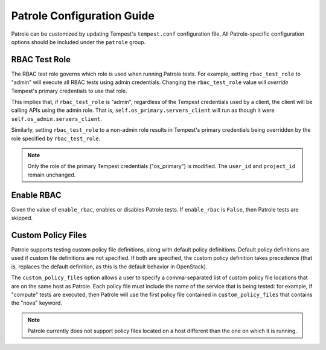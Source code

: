 .. _patrole-configuration:

Patrole Configuration Guide
===========================

Patrole can be customized by updating Tempest's ``tempest.conf`` configuration
file. All Patrole-specific configuration options should be included under
the ``patrole`` group.

RBAC Test Role
--------------

The RBAC test role governs which role is used when running Patrole tests. For
example, setting ``rbac_test_role`` to "admin" will execute all RBAC tests
using admin credentials. Changing the ``rbac_test_role`` value will `override`
Tempest's primary credentials to use that role.

This implies that, if ``rbac_test_role`` is "admin", regardless of the Tempest
credentials used by a client, the client will be calling APIs using the admin
role. That is, ``self.os_primary.servers_client`` will run as though it were
``self.os_admin.servers_client``.

Similarly, setting ``rbac_test_role`` to a non-admin role results in Tempest's
primary credentials being overridden by the role specified by
``rbac_test_role``.

.. note::

    Only the role of the primary Tempest credentials ("os_primary") is
    modified. The ``user_id`` and ``project_id`` remain unchanged.

Enable RBAC
-----------

Given the value of ``enable_rbac``, enables or disables Patrole tests. If
``enable_rbac`` is ``False``, then Patrole tests are skipped.

Custom Policy Files
-------------------

Patrole supports testing custom policy file definitions, along with default
policy definitions. Default policy definitions are used if custom file
definitions are not specified. If both are specified, the custom policy
definition takes precedence (that is, replaces the default definition,
as this is the default behavior in OpenStack).

The ``custom_policy_files`` option allows a user to specify a comma-separated
list of custom policy file locations that are on the same host as Patrole.
Each policy file must include the name of the service that is being tested:
for example, if "compute" tests are executed, then Patrole will use the first
policy file contained in ``custom_policy_files`` that contains the "nova"
keyword.

.. note::

    Patrole currently does not support policy files located on a host different
    than the one on which it is running.
